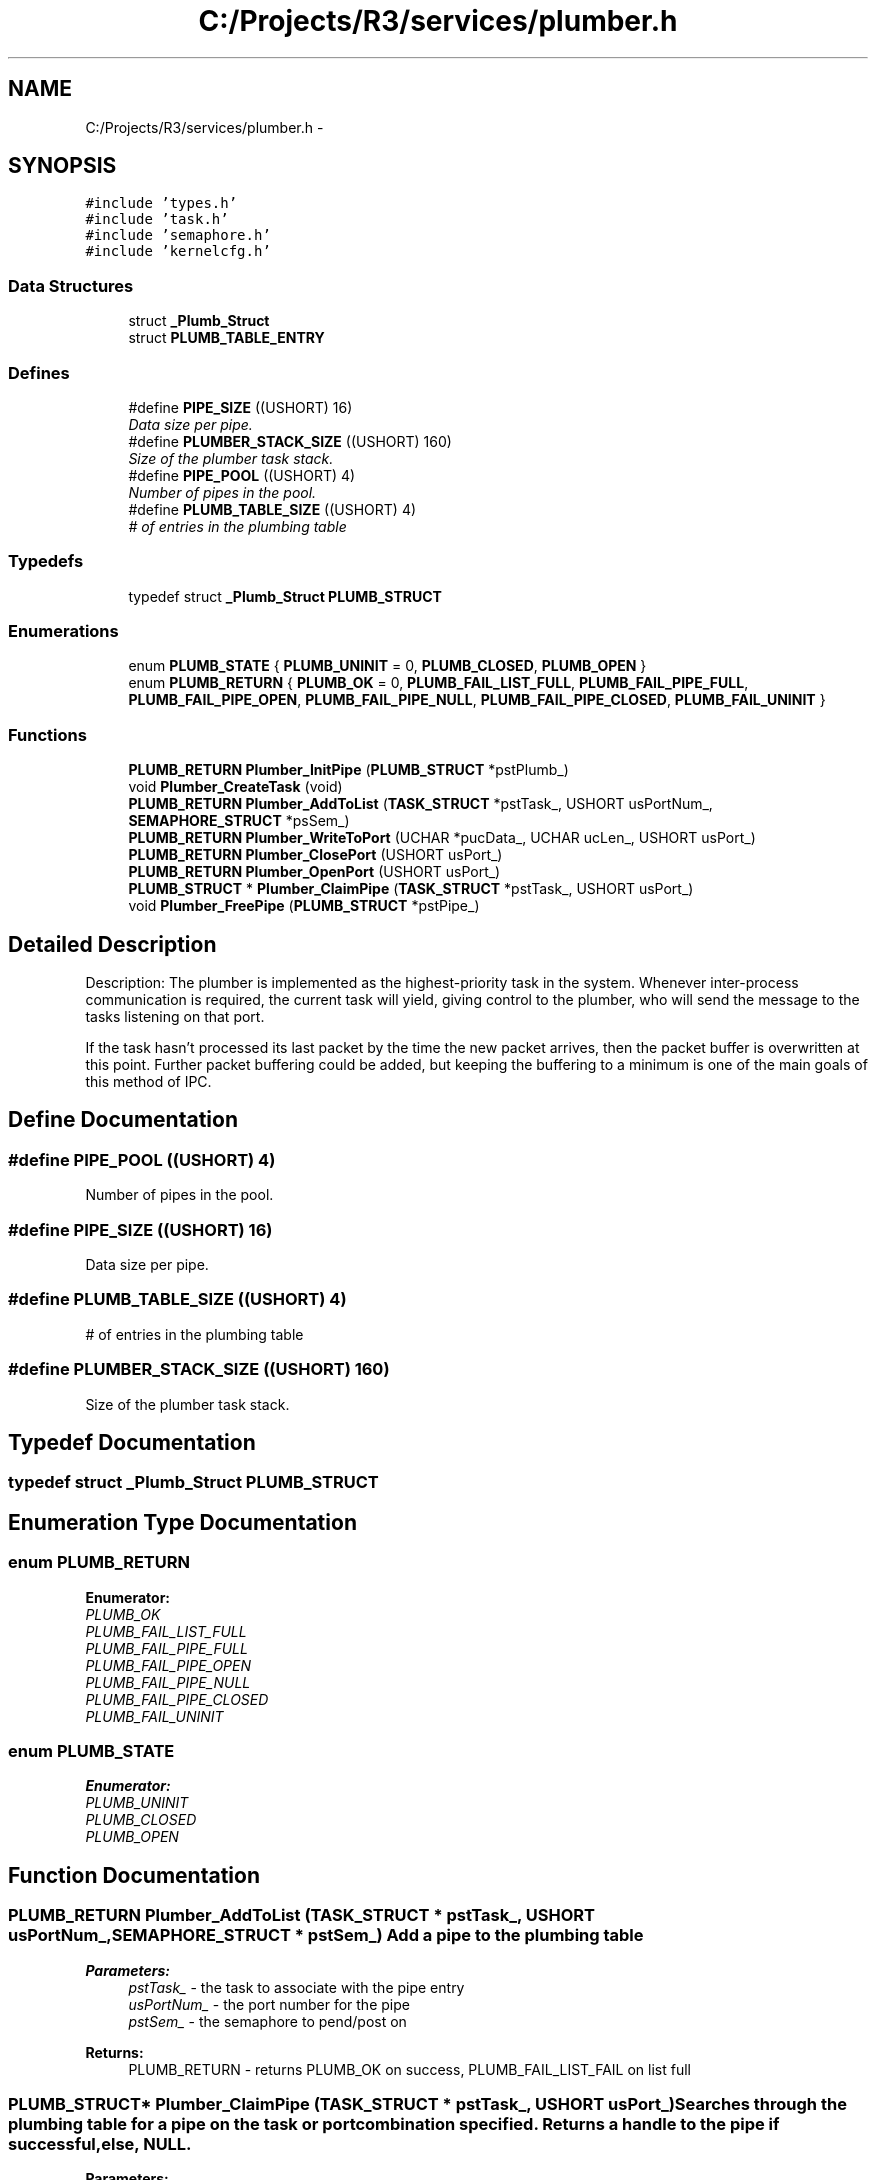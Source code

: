 .TH "C:/Projects/R3/services/plumber.h" 3 "20 Mar 2010" "Version R3" "FunkOS" \" -*- nroff -*-
.ad l
.nh
.SH NAME
C:/Projects/R3/services/plumber.h \- 
.SH SYNOPSIS
.br
.PP
\fC#include 'types.h'\fP
.br
\fC#include 'task.h'\fP
.br
\fC#include 'semaphore.h'\fP
.br
\fC#include 'kernelcfg.h'\fP
.br

.SS "Data Structures"

.in +1c
.ti -1c
.RI "struct \fB_Plumb_Struct\fP"
.br
.ti -1c
.RI "struct \fBPLUMB_TABLE_ENTRY\fP"
.br
.in -1c
.SS "Defines"

.in +1c
.ti -1c
.RI "#define \fBPIPE_SIZE\fP   ((USHORT) 16)"
.br
.RI "\fIData size per pipe. \fP"
.ti -1c
.RI "#define \fBPLUMBER_STACK_SIZE\fP   ((USHORT) 160)"
.br
.RI "\fISize of the plumber task stack. \fP"
.ti -1c
.RI "#define \fBPIPE_POOL\fP   ((USHORT) 4)"
.br
.RI "\fINumber of pipes in the pool. \fP"
.ti -1c
.RI "#define \fBPLUMB_TABLE_SIZE\fP   ((USHORT) 4)"
.br
.RI "\fI# of entries in the plumbing table \fP"
.in -1c
.SS "Typedefs"

.in +1c
.ti -1c
.RI "typedef struct \fB_Plumb_Struct\fP \fBPLUMB_STRUCT\fP"
.br
.in -1c
.SS "Enumerations"

.in +1c
.ti -1c
.RI "enum \fBPLUMB_STATE\fP { \fBPLUMB_UNINIT\fP =  0, \fBPLUMB_CLOSED\fP, \fBPLUMB_OPEN\fP }"
.br
.ti -1c
.RI "enum \fBPLUMB_RETURN\fP { \fBPLUMB_OK\fP =  0, \fBPLUMB_FAIL_LIST_FULL\fP, \fBPLUMB_FAIL_PIPE_FULL\fP, \fBPLUMB_FAIL_PIPE_OPEN\fP, \fBPLUMB_FAIL_PIPE_NULL\fP, \fBPLUMB_FAIL_PIPE_CLOSED\fP, \fBPLUMB_FAIL_UNINIT\fP }"
.br
.in -1c
.SS "Functions"

.in +1c
.ti -1c
.RI "\fBPLUMB_RETURN\fP \fBPlumber_InitPipe\fP (\fBPLUMB_STRUCT\fP *pstPlumb_)"
.br
.ti -1c
.RI "void \fBPlumber_CreateTask\fP (void)"
.br
.ti -1c
.RI "\fBPLUMB_RETURN\fP \fBPlumber_AddToList\fP (\fBTASK_STRUCT\fP *pstTask_, USHORT usPortNum_, \fBSEMAPHORE_STRUCT\fP *psSem_)"
.br
.ti -1c
.RI "\fBPLUMB_RETURN\fP \fBPlumber_WriteToPort\fP (UCHAR *pucData_, UCHAR ucLen_, USHORT usPort_)"
.br
.ti -1c
.RI "\fBPLUMB_RETURN\fP \fBPlumber_ClosePort\fP (USHORT usPort_)"
.br
.ti -1c
.RI "\fBPLUMB_RETURN\fP \fBPlumber_OpenPort\fP (USHORT usPort_)"
.br
.ti -1c
.RI "\fBPLUMB_STRUCT\fP * \fBPlumber_ClaimPipe\fP (\fBTASK_STRUCT\fP *pstTask_, USHORT usPort_)"
.br
.ti -1c
.RI "void \fBPlumber_FreePipe\fP (\fBPLUMB_STRUCT\fP *pstPipe_)"
.br
.in -1c
.SH "Detailed Description"
.PP 
Description: The plumber is implemented as the highest-priority task in the system. Whenever inter-process communication is required, the current task will yield, giving control to the plumber, who will send the message to the tasks listening on that port.
.PP
If the task hasn't processed its last packet by the time the new packet arrives, then the packet buffer is overwritten at this point. Further packet buffering could be added, but keeping the buffering to a minimum is one of the main goals of this method of IPC. 
.SH "Define Documentation"
.PP 
.SS "#define PIPE_POOL   ((USHORT) 4)"
.PP
Number of pipes in the pool. 
.SS "#define PIPE_SIZE   ((USHORT) 16)"
.PP
Data size per pipe. 
.SS "#define PLUMB_TABLE_SIZE   ((USHORT) 4)"
.PP
# of entries in the plumbing table 
.SS "#define PLUMBER_STACK_SIZE   ((USHORT) 160)"
.PP
Size of the plumber task stack. 
.SH "Typedef Documentation"
.PP 
.SS "typedef struct \fB_Plumb_Struct\fP  \fBPLUMB_STRUCT\fP"
.SH "Enumeration Type Documentation"
.PP 
.SS "enum \fBPLUMB_RETURN\fP"
.PP
\fBEnumerator: \fP
.in +1c
.TP
\fB\fIPLUMB_OK \fP\fP
.TP
\fB\fIPLUMB_FAIL_LIST_FULL \fP\fP
.TP
\fB\fIPLUMB_FAIL_PIPE_FULL \fP\fP
.TP
\fB\fIPLUMB_FAIL_PIPE_OPEN \fP\fP
.TP
\fB\fIPLUMB_FAIL_PIPE_NULL \fP\fP
.TP
\fB\fIPLUMB_FAIL_PIPE_CLOSED \fP\fP
.TP
\fB\fIPLUMB_FAIL_UNINIT \fP\fP

.SS "enum \fBPLUMB_STATE\fP"
.PP
\fBEnumerator: \fP
.in +1c
.TP
\fB\fIPLUMB_UNINIT \fP\fP
.TP
\fB\fIPLUMB_CLOSED \fP\fP
.TP
\fB\fIPLUMB_OPEN \fP\fP

.SH "Function Documentation"
.PP 
.SS "\fBPLUMB_RETURN\fP Plumber_AddToList (\fBTASK_STRUCT\fP * pstTask_, USHORT usPortNum_, \fBSEMAPHORE_STRUCT\fP * pstSem_)"Add a pipe to the plumbing table
.PP
\fBParameters:\fP
.RS 4
\fIpstTask_\fP - the task to associate with the pipe entry 
.br
\fIusPortNum_\fP - the port number for the pipe 
.br
\fIpstSem_\fP - the semaphore to pend/post on 
.RE
.PP
\fBReturns:\fP
.RS 4
PLUMB_RETURN - returns PLUMB_OK on success, PLUMB_FAIL_LIST_FAIL on list full 
.RE
.PP

.SS "\fBPLUMB_STRUCT\fP* Plumber_ClaimPipe (\fBTASK_STRUCT\fP * pstTask_, USHORT usPort_)"Searches through the plumbing table for a pipe on the task or port combination specified. Returns a handle to the pipe if successful, else, NULL.
.PP
\fBParameters:\fP
.RS 4
\fIpstTask_\fP - handle to the task requesting the pipe 
.br
\fIusPort_\fP - port number of the pipe to request 
.RE
.PP
\fBReturns:\fP
.RS 4
PLUMB_STRUCT* - the handle of the first valid pipe 
.RE
.PP

.SS "\fBPLUMB_RETURN\fP Plumber_ClosePort (USHORT usPort_)"Close the pipe specified
.PP
\fBParameters:\fP
.RS 4
\fIusPort_\fP - the port to close 
.RE
.PP
\fBReturns:\fP
.RS 4
PLUMB_RETURN - returns PLUMB_OK on success, PLUMB_FAIL_* on failure 
.RE
.PP

.SS "void Plumber_CreateTask (void)"Create the plumber task and add it to the scheduler 
.SS "void Plumber_FreePipe (\fBPLUMB_STRUCT\fP * pstPipe_)"Deallocates a previously allocated pipe for future use.
.PP
\fBParameters:\fP
.RS 4
\fIpstPipe_\fP - free a pipe that`s been allocated. 
.RE
.PP

.SS "\fBPLUMB_RETURN\fP Plumber_InitPipe (\fBPLUMB_STRUCT\fP * pstPlumb_)"Initialize a pipe used by the plumber
.PP
\fBParameters:\fP
.RS 4
\fIpstPlumb_\fP - the pipe to initialize 
.RE
.PP
\fBReturns:\fP
.RS 4
PLUMB_RETURN - returns PLUMB_OK on success 
.RE
.PP

.SS "\fBPLUMB_RETURN\fP Plumber_OpenPort (USHORT usPort_)"Open the pipe specified
.PP
\fBParameters:\fP
.RS 4
\fIusPort_\fP - the port number to open 
.RE
.PP
\fBReturns:\fP
.RS 4
PLUMB_RETURN - returns PLUMB_OK on success, PLUMB_FAIL_* on failure 
.RE
.PP

.SS "\fBPLUMB_RETURN\fP Plumber_WriteToPort (UCHAR * pucData_, UCHAR ucLen_, USHORT usPort_)"Write a packet to the specified port
.PP
\fBParameters:\fP
.RS 4
\fIpucData_\fP - pointer to the data to send 
.br
\fIucLen_\fP - the length of the data packet 
.br
\fIusPort_\fP - the port to send the data to 
.RE
.PP
\fBReturns:\fP
.RS 4
PLUMB_RETURN - returns PLUMB_OK on success, PLUMB_FAIL_* on failure 
.RE
.PP

.SH "Author"
.PP 
Generated automatically by Doxygen for FunkOS from the source code.
